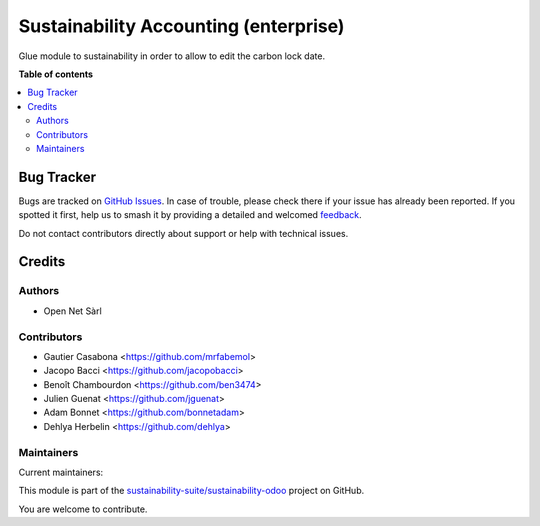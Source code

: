 ======================================
Sustainability Accounting (enterprise)
======================================

.. 
   !!!!!!!!!!!!!!!!!!!!!!!!!!!!!!!!!!!!!!!!!!!!!!!!!!!!
   !! This file is generated by oca-gen-addon-readme !!
   !! changes will be overwritten.                   !!
   !!!!!!!!!!!!!!!!!!!!!!!!!!!!!!!!!!!!!!!!!!!!!!!!!!!!
   !! source digest: sha256:f7af95d9121d609ac813092bd67525c19e767d8161c87ffeea9504c92b9d6219
   !!!!!!!!!!!!!!!!!!!!!!!!!!!!!!!!!!!!!!!!!!!!!!!!!!!!

.. |badge1| image:: https://img.shields.io/badge/maturity-Production%2FStable-green.png
    :target: https://odoo-community.org/page/development-status
    :alt: Production/Stable
.. |badge2| image:: https://img.shields.io/badge/licence-LGPL--3-blue.png
    :target: http://www.gnu.org/licenses/lgpl-3.0-standalone.html
    :alt: License: LGPL-3
.. |badge3| image:: https://img.shields.io/badge/github-sustainability--suite%2Fsustainability--odoo-lightgray.png?logo=github
    :target: https://github.com/sustainability-suite/sustainability-odoo/tree/17.0/sustainability_account_accountant
    :alt: sustainability-suite/sustainability-odoo

|badge1| |badge2| |badge3|

Glue module to sustainability in order to allow to edit the carbon lock date.

**Table of contents**

.. contents::
   :local:

Bug Tracker
===========

Bugs are tracked on `GitHub Issues <https://github.com/sustainability-suite/sustainability-odoo/issues>`_.
In case of trouble, please check there if your issue has already been reported.
If you spotted it first, help us to smash it by providing a detailed and welcomed
`feedback <https://github.com/sustainability-suite/sustainability-odoo/issues/new?body=module:%20sustainability_account_accountant%0Aversion:%2017.0%0A%0A**Steps%20to%20reproduce**%0A-%20...%0A%0A**Current%20behavior**%0A%0A**Expected%20behavior**>`_.

Do not contact contributors directly about support or help with technical issues.

Credits
=======

Authors
~~~~~~~

* Open Net Sàrl

Contributors
~~~~~~~~~~~~

* Gautier Casabona <https://github.com/mrfabemol>
* Jacopo Bacci <https://github.com/jacopobacci>
* Benoît Chambourdon <https://github.com/ben3474>
* Julien Guenat <https://github.com/jguenat>
* Adam Bonnet <https://github.com/bonnetadam>
* Dehlya Herbelin <https://github.com/dehlya>

Maintainers
~~~~~~~~~~~

.. |maintainer-jguenat| image:: https://github.com/jguenat.png?size=40px
    :target: https://github.com/jguenat
    :alt: jguenat
.. |maintainer-bonnetadam| image:: https://github.com/bonnetadam.png?size=40px
    :target: https://github.com/bonnetadam
    :alt: bonnetadam
.. |maintainer-jacopobacci| image:: https://github.com/jacopobacci.png?size=40px
    :target: https://github.com/jacopobacci
    :alt: jacopobacci

Current maintainers:

|maintainer-jguenat| |maintainer-bonnetadam| |maintainer-jacopobacci| 

This module is part of the `sustainability-suite/sustainability-odoo <https://github.com/sustainability-suite/sustainability-odoo/tree/17.0/sustainability_account_accountant>`_ project on GitHub.

You are welcome to contribute.
